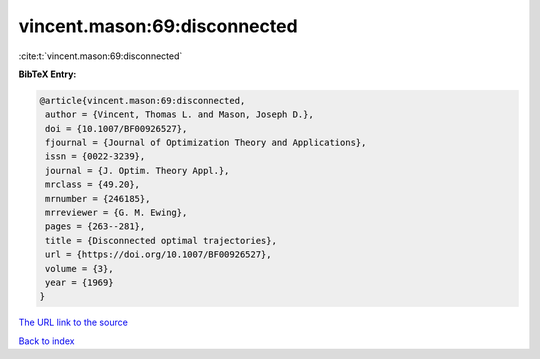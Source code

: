 vincent.mason:69:disconnected
=============================

:cite:t:`vincent.mason:69:disconnected`

**BibTeX Entry:**

.. code-block:: bibtex

   @article{vincent.mason:69:disconnected,
    author = {Vincent, Thomas L. and Mason, Joseph D.},
    doi = {10.1007/BF00926527},
    fjournal = {Journal of Optimization Theory and Applications},
    issn = {0022-3239},
    journal = {J. Optim. Theory Appl.},
    mrclass = {49.20},
    mrnumber = {246185},
    mrreviewer = {G. M. Ewing},
    pages = {263--281},
    title = {Disconnected optimal trajectories},
    url = {https://doi.org/10.1007/BF00926527},
    volume = {3},
    year = {1969}
   }
`The URL link to the source <ttps://doi.org/10.1007/BF00926527}>`_


`Back to index <../By-Cite-Keys.html>`_

